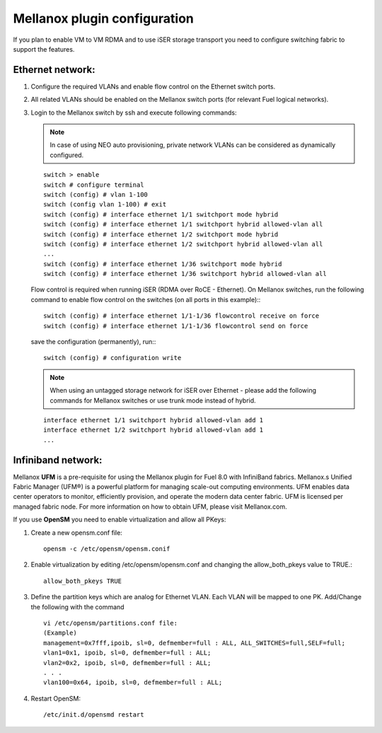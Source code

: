 .. raw:: pdf

    PageBreak

Mellanox plugin configuration
=============================

If you plan to enable VM to VM RDMA and to use iSER storage transport you need to configure switching fabric to support the features.

Ethernet network:
-----------------

#. Configure the required VLANs and enable flow control on the Ethernet switch ports.
#. All related VLANs should be enabled on the Mellanox switch ports (for relevant Fuel logical networks).
#. Login to the Mellanox switch by ssh and execute following commands:

   .. note:: In case of using NEO auto provisioning, private network VLANs can be considered as dynamically configured.

   ::

    switch > enable
    switch # configure terminal
    switch (config) # vlan 1-100
    switch (config vlan 1-100) # exit
    switch (config) # interface ethernet 1/1 switchport mode hybrid
    switch (config) # interface ethernet 1/1 switchport hybrid allowed-vlan all
    switch (config) # interface ethernet 1/2 switchport mode hybrid
    switch (config) # interface ethernet 1/2 switchport hybrid allowed-vlan all
    ...
    switch (config) # interface ethernet 1/36 switchport mode hybrid
    switch (config) # interface ethernet 1/36 switchport hybrid allowed-vlan all

   Flow control is required when running iSER (RDMA over RoCE - Ethernet). On Mellanox switches, run the following command to enable flow control on the switches (on all ports in this example):::

    switch (config) # interface ethernet 1/1-1/36 flowcontrol receive on force
    switch (config) # interface ethernet 1/1-1/36 flowcontrol send on force

   save the configuration (permanently), run:::

    switch (config) # configuration write

   .. note:: When using an untagged storage network for iSER over Ethernet - please add the following commands for Mellanox switches or use trunk mode instead of hybrid.

   ::

    interface ethernet 1/1 switchport hybrid allowed-vlan add 1
    interface ethernet 1/2 switchport hybrid allowed-vlan add 1
    ...


Infiniband network:
-------------------

Mellanox **UFM** is a pre-requisite for using the Mellanox plugin for Fuel 8.0 with InfiniBand fabrics. Mellanox.s Unified Fabric Manager (UFM®) is a powerful platform for managing scale-out computing environments. UFM enables data center operators to monitor, efficiently provision, and operate the modern data center fabric. UFM is licensed per managed fabric node. For more information on how to obtain UFM, please visit Mellanox.com.

If you use **OpenSM** you need to enable virtualization and allow all PKeys:

#. Create a new opensm.conf file::

    opensm -c /etc/opensm/opensm.conif

#. Enable virtualization by editing /etc/opensm/opensm.conf and changing the allow_both_pkeys value to TRUE.::

    allow_both_pkeys TRUE

#. Define the partition keys which are analog for Ethernet VLAN. Each VLAN will be mapped to one PK. Add/Change the following with the command ::

    vi /etc/opensm/partitions.conf file:
    (Example)
    management=0x7fff,ipoib, sl=0, defmember=full : ALL, ALL_SWITCHES=full,SELF=full;
    vlan1=0x1, ipoib, sl=0, defmember=full : ALL;
    vlan2=0x2, ipoib, sl=0, defmember=full : ALL;
    . . .
    vlan100=0x64, ipoib, sl=0, defmember=full : ALL;

#. Restart OpenSM::

    /etc/init.d/opensmd restart
